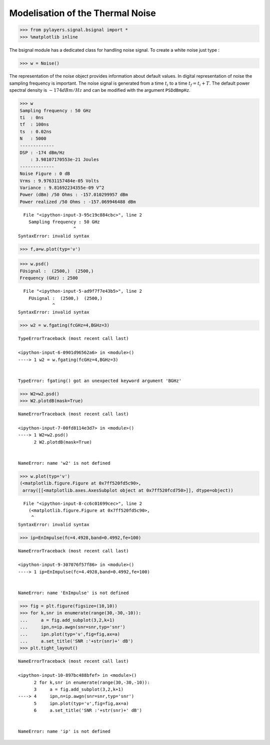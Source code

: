 
Modelisation of the Thermal Noise
=================================

.. code:: python

    >>> from pylayers.signal.bsignal import *
    >>> %matplotlib inline

The bsignal module has a dedicated class for handling noise signal. To
create a white noise just type :

.. code:: python

    >>> w = Noise()

The representation of the noise object provides information about
default values. In digital representation of noise the sampling
frequency is important. The noise signal is generated from a time
:math:`t_i` to a time :math:`t_f = t_i+T`. The default power spectral
density is :math:`-174dBm/Hz` and can be modified with the argument
``PSDdBmpHz``.

.. code:: python

    >>> w
    Sampling frequency : 50 GHz
    ti  : 0ns 
    tf  : 100ns 
    ts  : 0.02ns 
    N   : 5000
    -------------
    DSP : -174 dBm/Hz
        : 3.98107170553e-21 Joules
    -------------
    Noise Figure : 0 dB
    Vrms : 9.97631157484e-05 Volts
    Variance : 9.81692234355e-09 V^2
    Power (dBm) /50 Ohms : -157.010299957 dBm
    Power realized /50 Ohms : -157.069946488 dBm


::


      File "<ipython-input-3-95c19c884cbc>", line 2
        Sampling frequency : 50 GHz
                         ^
    SyntaxError: invalid syntax



.. code:: python

    >>> f,a=w.plot(typ='v')



.. image:: Noise_files/Noise_6_0.png


.. code:: python

    >>> w.psd()
    FUsignal :  (2500,)  (2500,) 
    Frequency (GHz) : 2500


::


      File "<ipython-input-5-ad9f7f7e43b5>", line 2
        FUsignal :  (2500,)  (2500,)
                 ^
    SyntaxError: invalid syntax



.. code:: python

    >>> w2 = w.fgating(fcGHz=4,BGHz=3)


::


    

    TypeErrorTraceback (most recent call last)

    <ipython-input-6-0901d96562a6> in <module>()
    ----> 1 w2 = w.fgating(fcGHz=4,BGHz=3)
    

    TypeError: fgating() got an unexpected keyword argument 'BGHz'


.. code:: python

    >>> W2=w2.psd()
    >>> W2.plotdB(mask=True)


::


    

    NameErrorTraceback (most recent call last)

    <ipython-input-7-00fd8114e3d7> in <module>()
    ----> 1 W2=w2.psd()
          2 W2.plotdB(mask=True)


    NameError: name 'w2' is not defined


.. code:: python

    >>> w.plot(typ='v')
    (<matplotlib.figure.Figure at 0x7ff520fd5c90>,
     array([[<matplotlib.axes.AxesSubplot object at 0x7ff520fcd750>]], dtype=object))


::


      File "<ipython-input-8-cc6c01699cec>", line 2
        (<matplotlib.figure.Figure at 0x7ff520fd5c90>,
         ^
    SyntaxError: invalid syntax



.. code:: python

    >>> ip=EnImpulse(fc=4.4928,band=0.4992,fe=100)


::


    

    NameErrorTraceback (most recent call last)

    <ipython-input-9-307076f57f86> in <module>()
    ----> 1 ip=EnImpulse(fc=4.4928,band=0.4992,fe=100)
    

    NameError: name 'EnImpulse' is not defined


.. code:: python

    >>> fig = plt.figure(figsize=(10,10))
    >>> for k,snr in enumerate(range(30,-30,-10)):
    ...     a = fig.add_subplot(3,2,k+1)
    ...     ipn,n=ip.awgn(snr=snr,typ='snr')
    ...     ipn.plot(typ='v',fig=fig,ax=a)
    ...     a.set_title('SNR :'+str(snr)+' dB')
    >>> plt.tight_layout()


::


    

    NameErrorTraceback (most recent call last)

    <ipython-input-10-897bc488bfef> in <module>()
          2 for k,snr in enumerate(range(30,-30,-10)):
          3     a = fig.add_subplot(3,2,k+1)
    ----> 4     ipn,n=ip.awgn(snr=snr,typ='snr')
          5     ipn.plot(typ='v',fig=fig,ax=a)
          6     a.set_title('SNR :'+str(snr)+' dB')


    NameError: name 'ip' is not defined



.. image:: Noise_files/Noise_12_1.png

